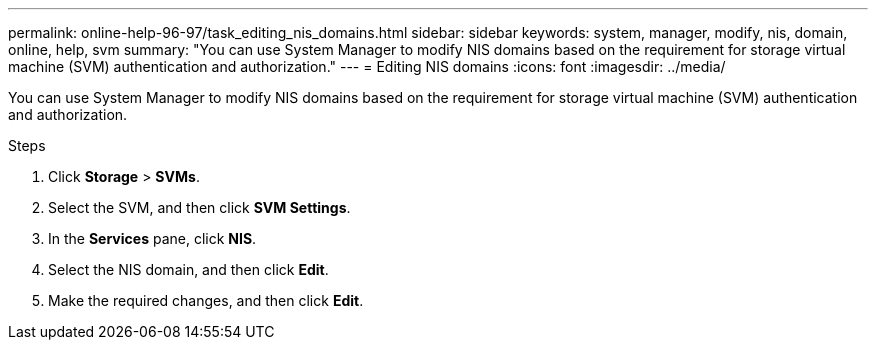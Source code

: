---
permalink: online-help-96-97/task_editing_nis_domains.html
sidebar: sidebar
keywords: system, manager, modify, nis, domain, online, help, svm
summary: "You can use System Manager to modify NIS domains based on the requirement for storage virtual machine (SVM) authentication and authorization."
---
= Editing NIS domains
:icons: font
:imagesdir: ../media/

[.lead]
You can use System Manager to modify NIS domains based on the requirement for storage virtual machine (SVM) authentication and authorization.

.Steps

. Click *Storage* > *SVMs*.
. Select the SVM, and then click *SVM Settings*.
. In the *Services* pane, click *NIS*.
. Select the NIS domain, and then click *Edit*.
. Make the required changes, and then click *Edit*.

